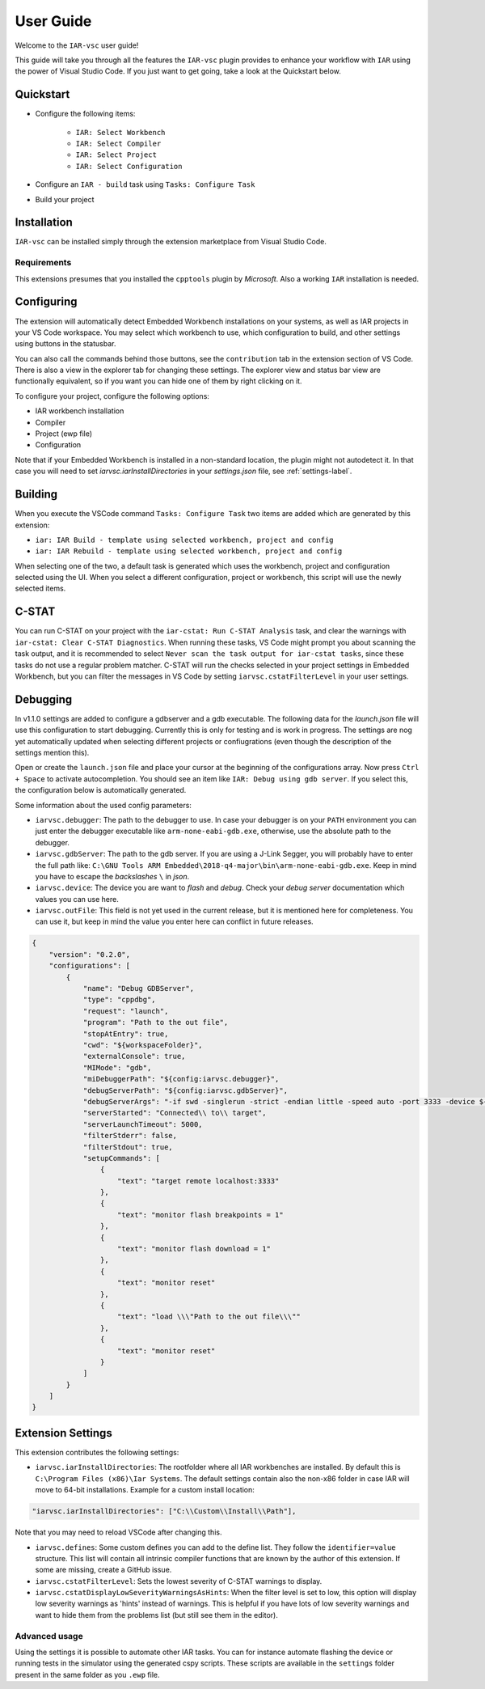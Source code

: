 .. This Source Code Form is subject to the terms of the Mozilla Public
   License, v. 2.0. If a copy of the MPL was not distributed with this
   file, You can obtain one at https://mozilla.org/MPL/2.0/.

User Guide
==========

Welcome to the ``IAR-vsc`` user guide!

This guide will take you through all the features the ``IAR-vsc`` plugin provides to enhance your workflow with ``IAR`` using the power of Visual Studio Code.
If you just want to get going, take a look at the Quickstart below.

Quickstart
----------

* Configure the following items:

    * ``IAR: Select Workbench``
    * ``IAR: Select Compiler``
    * ``IAR: Select Project``
    * ``IAR: Select Configuration``

* Configure an ``IAR - build`` task using ``Tasks: Configure Task``
* Build your project

Installation
------------

``IAR-vsc`` can be installed simply through the extension marketplace from Visual Studio Code.

Requirements
____________
This extensions presumes that you installed the ``cpptools`` plugin by  *Microsoft*. Also a working ``IAR`` installation is needed.

Configuring
-----------

The extension will automatically detect Embedded Workbench installations on your systems, as well as IAR projects in your VS Code workspace.
You may select which workbench to use, which configuration to build, and other settings using buttons in the statusbar.

.. image:: https://raw.githubusercontent.com/pluyckx/iar-vsc/master/Extension/images/readme/statusbar.png

You can also call the commands behind those buttons, see the ``contribution`` tab in the extension section of VS Code.
There is also a view in the explorer tab for changing these settings. The explorer view and status bar view are functionally equivalent,
so if you want you can hide one of them by right clicking on it.

.. image:: https://raw.githubusercontent.com/pluyckx/iar-vsc/master/Extension/images/readme/treeview.png

To configure your project, configure the following options:

* IAR workbench installation
* Compiler
* Project (ewp file)
* Configuration

Note that if your Embedded Workbench is installed in a non-standard location, the plugin might not autodetect it.
In that case you will need to set `iarvsc.iarInstallDirectories` in your `settings.json` file, see :ref:`settings-label`.

Building
--------

When you execute the VSCode command ``Tasks: Configure Task`` two items are added which are generated by this extension:

* ``iar: IAR Build - template using selected workbench, project and config``
* ``iar: IAR Rebuild - template using selected workbench, project and config``

When selecting one of the two, a default task is generated which uses the workbench, project and configuration selected using the UI. When you select a different configuration, project or workbench, this script will use the newly selected items.

C-STAT
------

You can run C-STAT on your project with the ``iar-cstat: Run C-STAT Analysis`` task,
and clear the warnings with ``iar-cstat: Clear C-STAT Diagnostics``. 
When running these tasks, VS Code might prompt you about scanning the task output, and it is recommended to select ``Never scan the task output for iar-cstat tasks``,
since these tasks do not use a regular problem matcher.
C-STAT will run the checks selected in your project settings in Embedded Workbench, but you can filter the messages in VS Code
by setting ``iarvsc.cstatFilterLevel`` in your user settings.

Debugging
---------

In v1.1.0 settings are added to configure a gdbserver and a gdb executable. The following data for
the `launch.json` file will use this configuration to start debugging. Currently this is only for
testing and is work in progress. The settings are nog yet automatically updated when selecting
different projects or confiugrations (even though the description of the settings mention this).

Open or create the ``launch.json`` file and place your cursor at the beginning of the configurations
array. Now press ``Ctrl + Space`` to activate autocompletion. You should see an item like
``IAR: Debug using gdb server``. If you select this, the configuration below is automatically
generated.

Some information about the used config parameters:

* ``iarvsc.debugger``: The path to the debugger to use. In case your debugger is on your ``PATH``
  environment you can just enter the debugger executable like ``arm-none-eabi-gdb.exe``, otherwise,
  use the absolute path to the debugger.
* ``iarvsc.gdbServer``: The path to the gdb server. If you are using a J-Link Segger, you will
  probably have to enter the full path like: ``C:\GNU Tools ARM Embedded\2018-q4-major\bin\arm-none-eabi-gdb.exe``.
  Keep in mind you have to escape the *backslashes* ``\`` in *json*.
* ``iarvsc.device``: The device you are want to *flash* and *debug*. Check your *debug server*
  documentation which values you can use here.
* ``iarvsc.outFile``: This field is not yet used in the current release, but it is mentioned here for
  completeness. You can use it, but keep in  mind the value you enter here can conflict in future
  releases.

.. code-block:: json

    {
        "version": "0.2.0",
        "configurations": [
            {
                "name": "Debug GDBServer",
                "type": "cppdbg",
                "request": "launch",
                "program": "Path to the out file",
                "stopAtEntry": true,
                "cwd": "${workspaceFolder}",
                "externalConsole": true,
                "MIMode": "gdb",
                "miDebuggerPath": "${config:iarvsc.debugger}",
                "debugServerPath": "${config:iarvsc.gdbServer}",
                "debugServerArgs": "-if swd -singlerun -strict -endian little -speed auto -port 3333 -device ${config:iarvsc.device} -vd -strict -halt",
                "serverStarted": "Connected\\ to\\ target",
                "serverLaunchTimeout": 5000,
                "filterStderr": false,
                "filterStdout": true,
                "setupCommands": [
                    {
                        "text": "target remote localhost:3333"
                    },
                    {
                        "text": "monitor flash breakpoints = 1"
                    },
                    {
                        "text": "monitor flash download = 1"
                    },
                    {
                        "text": "monitor reset"
                    },
                    {
                        "text": "load \\\"Path to the out file\\\""
                    },
                    {
                        "text": "monitor reset"
                    }
                ]
            }
        ]
    }

.. _settings-label:

Extension Settings
------------------

This extension contributes the following settings:

* ``iarvsc.iarInstallDirectories``: The rootfolder where all IAR workbenches are installed. By default this is ``C:\Program Files (x86)\Iar Systems``. The default settings contain also the non-x86 folder in case IAR will move to 64-bit installations. Example for a custom install location:

.. code-block:: json

    "iarvsc.iarInstallDirectories": ["C:\\Custom\\Install\\Path"],
Note that you may need to reload VSCode after changing this.

* ``iarvsc.defines``: Some custom defines you can add to the define list. They follow the ``identifier=value`` structure. This list will contain all intrinsic compiler functions that are known by the author of this extension. If some are missing, create a GitHub issue.
* ``iarvsc.cstatFilterLevel``: Sets the lowest severity of C-STAT warnings to display.
* ``iarvsc.cstatDisplayLowSeverityWarningsAsHints``: When the filter level is set to low, this option will display low severity warnings as 'hints' instead of warnings. This is helpful if you have lots of low severity warnings and want to hide them from the problems list (but still see them in the editor).

Advanced usage
______________

Using the settings it is possible to automate other IAR tasks. You can for instance automate flashing the device or running tests in the simulator using the generated cspy scripts. These scripts are available in the ``settings`` folder present in the same folder as you ``.ewp`` file.
